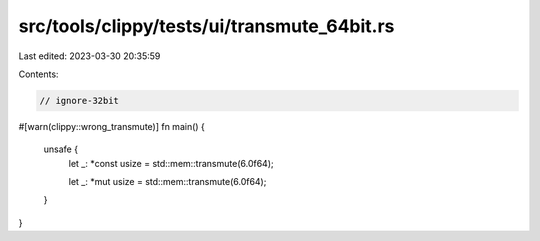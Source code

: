 src/tools/clippy/tests/ui/transmute_64bit.rs
============================================

Last edited: 2023-03-30 20:35:59

Contents:

.. code-block:: rs

    // ignore-32bit

#[warn(clippy::wrong_transmute)]
fn main() {
    unsafe {
        let _: *const usize = std::mem::transmute(6.0f64);

        let _: *mut usize = std::mem::transmute(6.0f64);
    }
}


